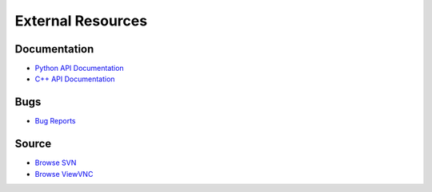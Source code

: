 External Resources
==================

Documentation
-------------

* `Python API Documentation <https://lldb.llvm.org/python_reference/index.html>`_
* `C++ API Documentation <https://lldb.llvm.org/cpp_reference/html/index.html>`_

Bugs
----

* `Bug Reports <https://bugs.llvm.org/>`_

Source
------

* `Browse SVN <http://llvm.org/viewvc/llvm-project/lldb/trunk/>`_
* `Browse ViewVNC <http://llvm.org/viewvc/llvm-project/lldb/trunk/>`_
